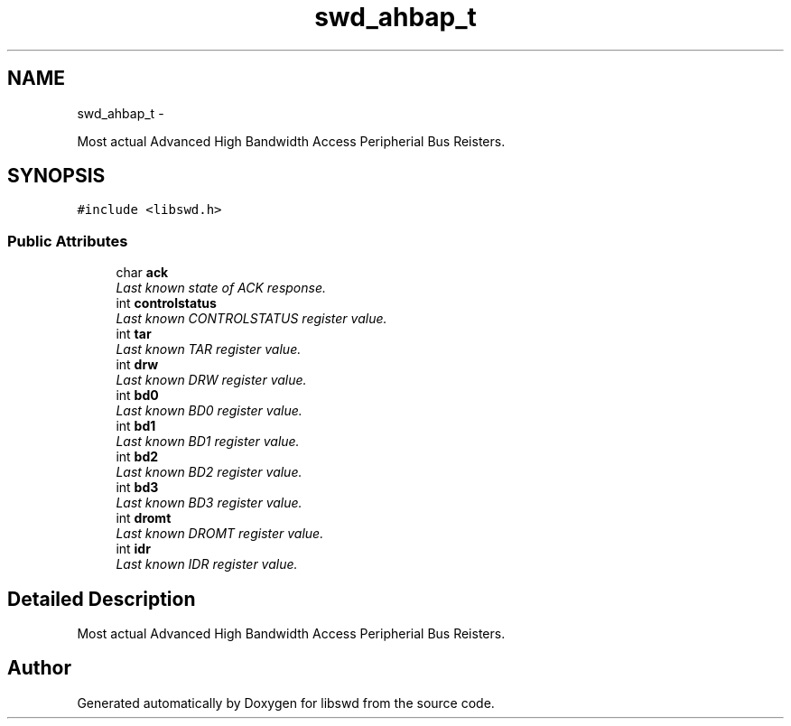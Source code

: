 .TH "swd_ahbap_t" 3 "Fri Mar 11 2011" "Version 0.0.1" "libswd" \" -*- nroff -*-
.ad l
.nh
.SH NAME
swd_ahbap_t \- 
.PP
Most actual Advanced High Bandwidth Access Peripherial Bus Reisters.  

.SH SYNOPSIS
.br
.PP
.PP
\fC#include <libswd.h>\fP
.SS "Public Attributes"

.in +1c
.ti -1c
.RI "char \fBack\fP"
.br
.RI "\fILast known state of ACK response. \fP"
.ti -1c
.RI "int \fBcontrolstatus\fP"
.br
.RI "\fILast known CONTROLSTATUS register value. \fP"
.ti -1c
.RI "int \fBtar\fP"
.br
.RI "\fILast known TAR register value. \fP"
.ti -1c
.RI "int \fBdrw\fP"
.br
.RI "\fILast known DRW register value. \fP"
.ti -1c
.RI "int \fBbd0\fP"
.br
.RI "\fILast known BD0 register value. \fP"
.ti -1c
.RI "int \fBbd1\fP"
.br
.RI "\fILast known BD1 register value. \fP"
.ti -1c
.RI "int \fBbd2\fP"
.br
.RI "\fILast known BD2 register value. \fP"
.ti -1c
.RI "int \fBbd3\fP"
.br
.RI "\fILast known BD3 register value. \fP"
.ti -1c
.RI "int \fBdromt\fP"
.br
.RI "\fILast known DROMT register value. \fP"
.ti -1c
.RI "int \fBidr\fP"
.br
.RI "\fILast known IDR register value. \fP"
.in -1c
.SH "Detailed Description"
.PP 
Most actual Advanced High Bandwidth Access Peripherial Bus Reisters. 

.SH "Author"
.PP 
Generated automatically by Doxygen for libswd from the source code.
